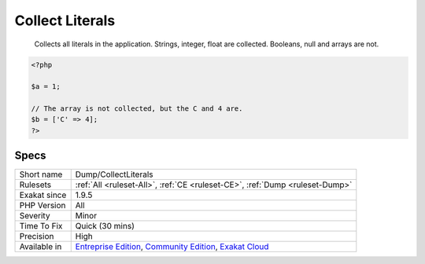 .. _dump-collectliterals:

.. _collect-literals:

Collect Literals
++++++++++++++++

  Collects all literals in the application. Strings, integer, float are collected. Booleans, null and arrays are not. 


.. code-block:: php
   
   <?php
   
   $a = 1; 
   
   // The array is not collected, but the C and 4 are.
   $b = ['C' => 4];
   ?>

Specs
_____

+--------------+-----------------------------------------------------------------------------------------------------------------------------------------------------------------------------------------+
| Short name   | Dump/CollectLiterals                                                                                                                                                                    |
+--------------+-----------------------------------------------------------------------------------------------------------------------------------------------------------------------------------------+
| Rulesets     | :ref:`All <ruleset-All>`, :ref:`CE <ruleset-CE>`, :ref:`Dump <ruleset-Dump>`                                                                                                            |
+--------------+-----------------------------------------------------------------------------------------------------------------------------------------------------------------------------------------+
| Exakat since | 1.9.5                                                                                                                                                                                   |
+--------------+-----------------------------------------------------------------------------------------------------------------------------------------------------------------------------------------+
| PHP Version  | All                                                                                                                                                                                     |
+--------------+-----------------------------------------------------------------------------------------------------------------------------------------------------------------------------------------+
| Severity     | Minor                                                                                                                                                                                   |
+--------------+-----------------------------------------------------------------------------------------------------------------------------------------------------------------------------------------+
| Time To Fix  | Quick (30 mins)                                                                                                                                                                         |
+--------------+-----------------------------------------------------------------------------------------------------------------------------------------------------------------------------------------+
| Precision    | High                                                                                                                                                                                    |
+--------------+-----------------------------------------------------------------------------------------------------------------------------------------------------------------------------------------+
| Available in | `Entreprise Edition <https://www.exakat.io/entreprise-edition>`_, `Community Edition <https://www.exakat.io/community-edition>`_, `Exakat Cloud <https://www.exakat.io/exakat-cloud/>`_ |
+--------------+-----------------------------------------------------------------------------------------------------------------------------------------------------------------------------------------+



